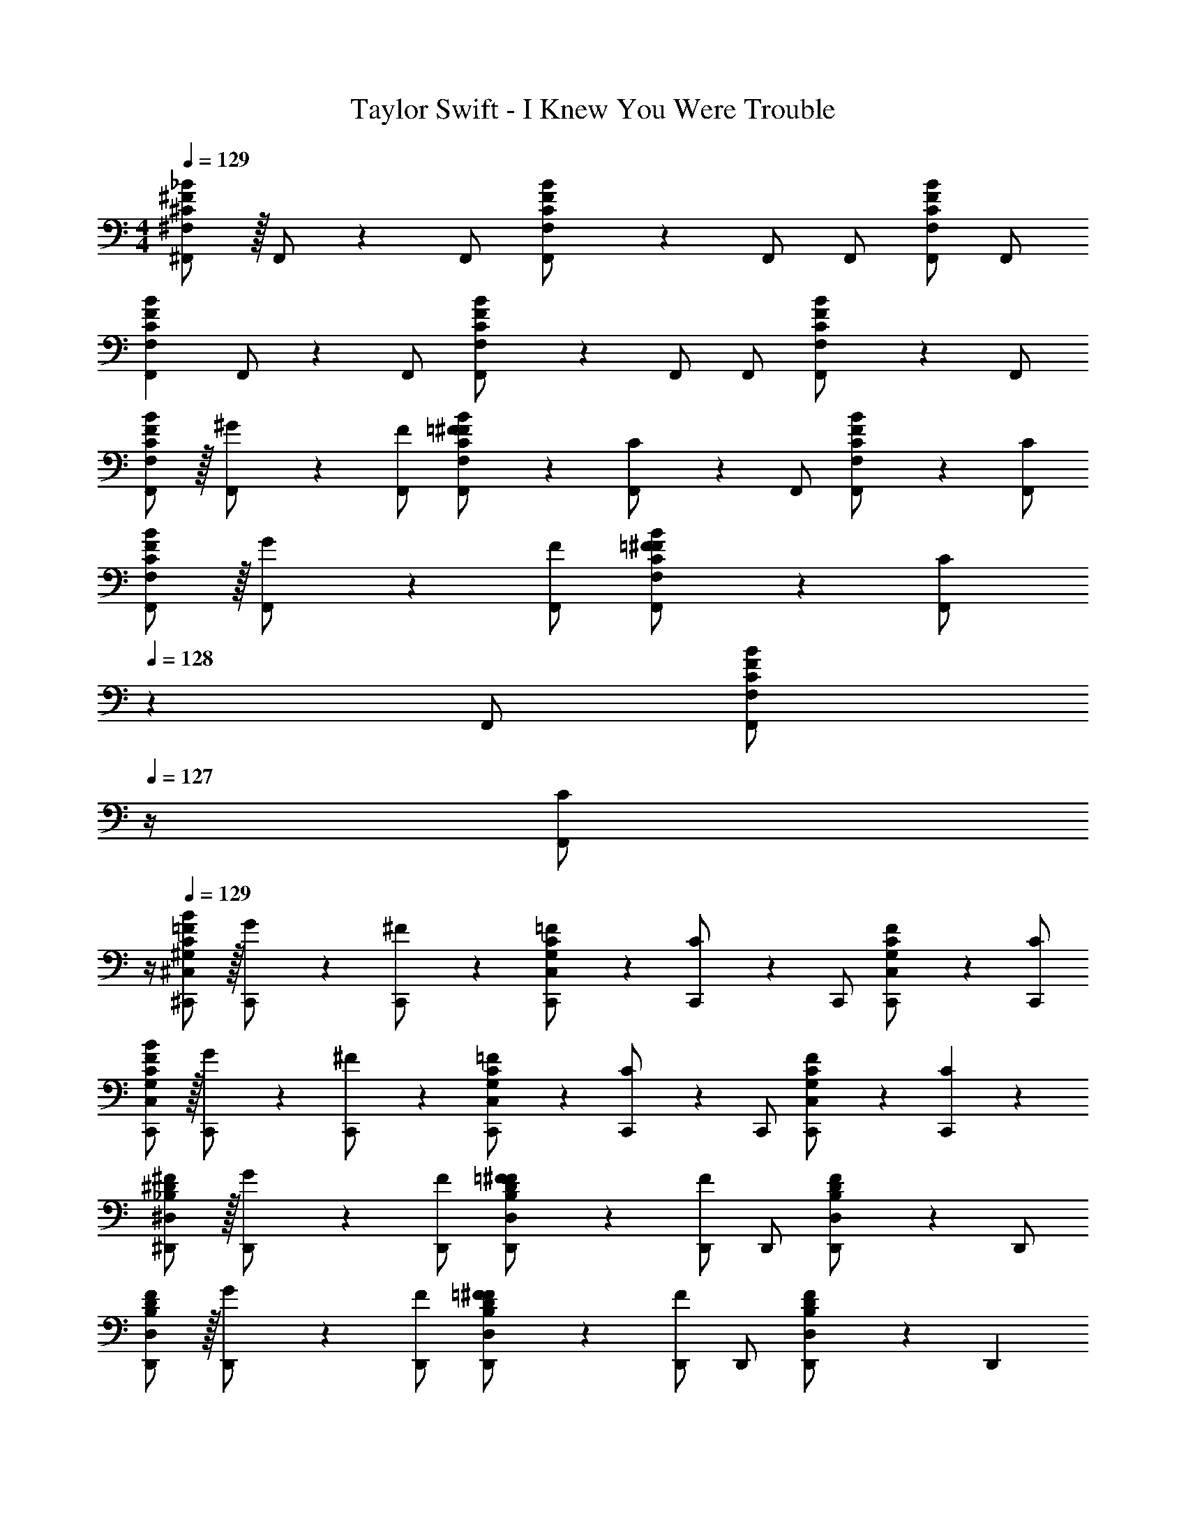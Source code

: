 X: 1
T: Taylor Swift - I Knew You Were Trouble
Z: ABC Generated by Starbound Composer
L: 1/4
M: 4/4
Q: 1/4=129
K: C
[^C/2^F/2^F,,/2^F,/2_B/2] z/32 F,,/2 z/224 F,,/2 [C13/28F13/28F,,/2F,/2B/2] z/28 F,,/2 [z13/28F,,/2] [F,,/2F,/2B/2C/2F/2] F,,/2 
[z17/32F,,15/28F,15/28B15/28C5/9F5/9] F,,/2 z/224 F,,/2 [C13/28F13/28F,,/2F,/2B/2] z/28 F,,/2 [z13/28F,,/2] [C11/24F11/24F,,/2F,/2B/2] z/24 F,,/2 
[C/2F,,15/28F,15/28F15/28B15/28] z/32 [^G13/28F,,/2] z9/224 [F,,/2F/2] [=F13/28F,,/2F,/2C/2^F/2B/2] z/28 [C13/28F,,/2] z/28 [z13/28F,,/2] [F11/24F,,/2F,/2C/2B/2] z/24 [F,,/2C/2] 
[C/2F,,15/28F,15/28F15/28B15/28] z/32 [G13/28F,,/2] z9/224 [F,,/2F/2] [=F13/28F,,/2F,/2C/2^F/2B/2] z/28 [C13/28F,,/2] 
Q: 1/4=128
z/28 [z13/28F,,/2] [z/4F11/24F,,/2F,/2C/2B/2] 
Q: 1/4=127
z/4 [z/4C/2F,,15/28] 
Q: 1/4=126
z/4 
Q: 1/4=129
[^G,/2C/2^C,,15/28^C,15/28=F15/28B15/28] z/32 [G13/28C,,/2] z9/224 [^F11/24C,,/2] z/24 [G,13/28C,,/2C,/2C/2=F/2] z/28 [C13/28C,,/2] z/28 [z13/28C,,/2] [G,11/24C,,/2C,/2C/2F/2] z/24 [C,,/2C/2] 
[G,/2C/2C,,15/28C,15/28F15/28B15/28] z/32 [G13/28C,,/2] z9/224 [^F11/24C,,/2] z/24 [G,13/28C,,/2C,/2C/2=F/2] z/28 [C13/28C,,/2] z/28 [z13/28C,,/2] [G,11/24C,,/2C,/2C/2F/2] z/24 [C11/24C,,15/28] z/24 
[_B,/2^D/2^D,,15/28^D,15/28^F15/28] z/32 [G13/28D,,/2] z9/224 [D,,/2F/2] [B,13/28D,,/2D,/2D/2=F/2^F/2] z/28 [D,,/2F] [z13/28D,,/2] [B,11/24D11/24D,,/2D,/2F/2] z/24 D,,/2 
[B,/2D/2D,,15/28D,15/28F15/28] z/32 [G13/28D,,/2] z9/224 [D,,/2F/2] [B,13/28D,,/2D,/2D/2=F/2^F/2] z/28 [D,,/2F] [z13/28D,,/2] [B,11/24D11/24D,,/2D,/2F/2] z/24 [z/2D,,15/28] 
[=B,/2D/2B,,,15/28B,,15/28F15/28] z/32 [G13/28B,,,/2] z9/224 [B,,,/2F/2] [B,,,/2B,,/2B,/2D/2=F/2^F/2] [B,13/28D13/28B,,,/2F/2] z/28 [z13/28B,,,/2] [B,11/24D11/24B,,,/2B,,/2F/2] z/24 B,,,/2 
[B,,,29/28B,,29/28B,29/28D29/28F29/28] [B,,,B,,B,DF] [z27/28B,,,B,,B,DF] [B,,,31/32B,,31/32B,31/32D31/32F31/32] z/32 
[C/2^F,,,15/28F,,15/28F15/28B15/28] z/32 [G13/28F,,,/2] z9/224 [F,,,/2F/2] [=F13/28F,,,/2F,,/2C/2^F/2B/2] z/28 [C13/28F,,,/2] z/28 [z13/28F,,,/2] [F11/24F,,,/2F,,/2C/2B/2] z/24 [F,,,/2C/2] 
[C/2F,,,15/28F,,15/28F15/28B15/28] z/32 [G13/28F,,,/2] z9/224 [F,,,/2F/2] [=F13/28F,,,/2F,,/2C/2^F/2B/2] z/28 [C13/28F,,,/2] 
Q: 1/4=128
z/28 [z13/28F,,,/2] [z/4F11/24F,,,/2F,,/2C/2B/2] 
Q: 1/4=127
z/4 [z/4C/2F,,,15/28] 
Q: 1/4=126
z/4 
Q: 1/4=129
[G,/2C/2^C,,,15/28C,,15/28=F15/28B15/28] z/32 [G13/28C,,,/2] z9/224 [^F11/24C,,,/2] z/24 [G,13/28C,,,/2C,,/2C/2=F/2] z/28 [C13/28C,,,/2] z/28 [z13/28C,,,/2] [G,11/24C,,,/2C,,/2C/2F/2] z/24 [C,,,/2C/2] 
[G,/2C/2C,,,15/28C,,15/28F15/28B15/28] z/32 [G13/28C,,,/2] z9/224 [^F11/24C,,,/2] z/24 [G,13/28C,,,/2C,,/2C/2=F/2] z/28 [C13/28C,,,/2] z/28 [z13/28C,,,/2] [G,11/24C,,,/2C,,/2C/2F/2] z/24 [C11/24C,,,15/28] z/24 
[_B,/2D/2^D,,,15/28D,,15/28^F15/28] z/32 [G13/28D,,,/2] z9/224 [D,,,/2F/2] [B,13/28D,,,/2D,,/2D/2=F/2^F/2] z/28 [D,,,/2F] [z13/28D,,,/2] [B,11/24D11/24D,,,/2D,,/2F/2] z/24 D,,,/2 
[B,/2D/2D,,,15/28D,,15/28F15/28] z/32 [G13/28D,,,/2] z9/224 [D,,,/2F/2] [B,13/28D,,,/2D,,/2D/2=F/2^F/2] z/28 [D,,,/2F] [z13/28D,,,/2] [B,11/24D11/24D,,,/2D,,/2F/2] z/24 [z/2D,,,15/28] 
[=B,/2D/2B,,,,15/28B,,,15/28F15/28] z/32 [G13/28B,,,,/2] z9/224 [B,,,,/2F/2] [B,,,,/2B,,,/2B,/2D/2=F/2^F/2] [B,13/28D13/28B,,,,/2F/2] z/28 [z13/28B,,,,/2] [B,11/24D11/24B,,,,/2B,,,/2F/2] z/24 B,,,,/2 
[B,,,,29/28B,,,29/28B,29/28D29/28F29/28] [B,,,,B,,,B,DF] [z13/28B,,,,B,,,B,DF] 
Q: 1/4=128
z/2 [z/4G11/24^g/2B,,,,31/32B,,,31/32] 
Q: 1/4=127
z/4 [z/4B11/24_b11/24] 
Q: 1/4=126
z/4 
Q: 1/4=129
F,,/2 z/32 C,13/28 z9/224 F,11/24 z/24 [G,13/28_B,C] z/28 [z13/28C,/2F,/2] 
Q: 1/4=128
z/28 [z13/28C,/2F,/2C/2] [z/4C,/2F,/2C/2] 
Q: 1/4=127
z/4 [z/4C,/2F,/2C3F3G3] 
Q: 1/4=126
z/4 
Q: 1/4=129
[z17/32C,15/28F,15/28] [C,/2F,/2] z/224 [C,/2F,/2] [C,/2F,/2] [C,/2F,/2] [B11/24C,/2F,/2] z/168 [G11/24C,/2F,/2] z/24 [C,11/24F11/24F,/2] z/24 
[C,,/2C/2] z/32 ^G,,13/28 z9/224 C,11/24 z/24 [D,13/28=F,G,] z/28 [z13/28G,,/2C,/2] 
Q: 1/4=128
z/28 [z13/28G,,/2C,/2C/2] [z/4G,,/2C,/2C/2] 
Q: 1/4=127
z/4 [z/4G,,/2C,/2C3F3G3] 
Q: 1/4=126
z/4 
Q: 1/4=129
[z17/32G,,15/28C,15/28] [G,,/2C,/2] z/224 [G,,/2C,/2] [G,,/2C,/2] [G,,/2C,/2] [B11/24G,,/2C,/2] z/168 [G11/24G,,/2C,/2] z/24 [G,,11/24F11/24C,/2] z/24 
[D,,/2D/2] z/32 _B,,13/28 z9/224 D,11/24 z/24 [F,13/28^F,B,] z/28 [z13/28B,,/2D,/2] 
Q: 1/4=128
z/28 [z13/28B,,/2D,/2D/2] [z/4B,,/2D,/2D/2] 
Q: 1/4=127
z/4 [z/4B,,/2D,/2D3F3G3] 
Q: 1/4=126
z/4 
Q: 1/4=129
[z17/32B,,15/28D,15/28] [B,,/2D,/2] z/224 [B,,/2D,/2] [B,,/2D,/2] [B,,/2D,/2] [B11/24B,,/2D,/2] z/168 [G11/24B,,/2D,/2] z/24 [B,,11/24F11/24D,/2] z/24 
B,,,/2 z/32 F,,13/28 z9/224 =B,,11/24 z/24 D,13/28 z/28 [B,,/2B,,,,3B,,,3] [z13/28B,,/2] B,,/2 B,,/2 
B,,29/28 B,, B,,13/28 z/28 [z41/28_B,,47/32] 
[D,29/28F,29/28B,29/28D29/28D,,,4D,,4] [B,B] [z27/28D,F,B,D] [B,31/32B31/32] z/32 
[z17/32D,15/28F,15/28=B,15/28D15/28B,,,,4B,,,4] [D,/2F,/2B,/2D/2] z/224 [D,/2F,/2B,/2D/2] [D,/2F,/2B,/2D/2] [z27/28D,F,B,D] [F,11/24F/2] z/24 [z/2=F,7/2=F7/2] 
[z9/4G,3C3C,,,4C,,4] 
Q: 1/4=128
z/2 
Q: 1/4=127
z/4 
Q: 1/4=126
z/2 
Q: 1/4=125
[C,11/24C/2] z/24 
[z/4_B,29/28B29/28F,,,2F,,2] 
Q: 1/4=129
z11/14 [C^c] [z27/28G,G=F,,,63/32=F,,63/32] [B,31/32B31/32] z/32 
[D,29/28^F,29/28B,29/28D29/28D,,,4D,,4] [B,B] [z27/28D,F,B,D] [D,31/32F,31/32B,31/32D31/32] z/32 
[z17/32D,15/28F,15/28=B,15/28D15/28B,,,,4B,,,4] [D,/2F,/2B,/2D/2] z/224 [D,/2F,/2B,/2D/2] [D,/2F,/2B,/2D/2] [z27/28D,F,B,D] [F,11/24^F/2] z/24 [z/2=F,7/2=F7/2] 
[z9/4G,3C3C,,,4C,,4] 
Q: 1/4=128
z/2 
Q: 1/4=127
z/4 
Q: 1/4=126
[C,/2C/2] 
Q: 1/4=125
[C/2C,15/28] 
[z/4_B,29/28B29/28^F,,,2^F,,2] 
Q: 1/4=129
z11/14 [Cc] [z27/28G,G=F,,,63/32=F,,63/32] [B,31/32B31/32] z/32 
[D,,,29/28D,,29/28D,29/28^F,29/28B,29/28D29/28] [z/2B,B] [z/2D,,,D,,] [z27/28D,F,B,D] [D,,,31/32D,,31/32B,31/32B31/32] z/32 
[z17/32D,15/28F,15/28=B,15/28D15/28B,,,,29/28B,,,29/28] [D,/2F,/2B,/2D/2] z/224 [D,/2F,/2B,/2D/2] [D,/2F,/2B,/2D/2B,,,,B,,,] [z27/28D,F,B,D] [F,11/24^F/2B,,,,31/32B,,,31/32] z/24 [z/2=F,7/2=F7/2] 
[C,,,29/28C,,29/28G,3C3] z/2 [z5/7C,,,C,,] 
Q: 1/4=128
z/2 
Q: 1/4=127
z/4 
Q: 1/4=126
[z/2C,,,31/32C,,31/32] 
Q: 1/4=125
[C,11/24C/2] z/24 
[z/4^F,,,29/28^F,,29/28_B,29/28B29/28] 
Q: 1/4=129
z11/14 [z/2Cc] [z/2F,,,F,,] [z27/28G,G] [=F,,,31/32=F,,31/32B,31/32B31/32] z/32 
[D,,,29/28D,,29/28D,29/28^F,29/28B,29/28D29/28] [z/2B,B] [z/2D,,,D,,] [z27/28D,F,B,D] [D,,,31/32D,,31/32D,31/32F,31/32B,31/32D31/32] z/32 
[z17/32D,15/28F,15/28=B,15/28D15/28B,,,,29/28B,,,29/28] [D,/2F,/2B,/2D/2] z/224 [D,/2F,/2B,/2D/2] [D,/2F,/2B,/2D/2B,,,,B,,,] [z27/28D,F,B,D] [F,11/24^F/2B,,,,31/32B,,,31/32] z/24 [z/2=F,7/2=F7/2] 
[C,,,29/28C,,29/28G,3C3] z/2 [z5/7C,,,C,,] 
Q: 1/4=128
z/2 
Q: 1/4=127
z/4 
Q: 1/4=126
[C,/2C/2C,,,31/32C,,31/32] 
Q: 1/4=125
[C,11/24C/2] z/24 
[z/4_B,/2B15/28^F,,,29/28^F,,29/28] 
Q: 1/4=129
z9/32 [G,13/28G/2] z9/224 [^F,11/24^F/2] z/24 [G,13/28G/2F,,,F,,] z/28 [z27/28B,B] [=F,,,31/32=F,,31/32B,31/32B31/32] z/32 
[D,2F,2B,2D2D,,,3D,,3] z/28 [^d^fb^d'] z13/28 [D,,,11/24D,,/2D,/2F,/2B,/2D/2] z/24 
[B,,,,29/28B,,,29/28=B,,2D,2F,2=B,2] [zB,,,,47/32B,,,47/32] [=Bdf=b] z13/28 [B,,,,11/24B,,11/24D,11/24B,,,/2F,/2B,/2] z/24 
[C,,,29/28C,,29/28C,2=F,2G,2C2] [C,,,/2C,,/2] [z/2C,,,C,,] [z3/14G,13/28G/2] 
Q: 1/4=128
z2/7 [z3/14^F,47/32F47/32] 
Q: 1/4=127
z/4 
Q: 1/4=126
z/2 
Q: 1/4=125
z/2 
[z/4G,/2G15/28^F,,,7/9^F,,7/9] 
Q: 1/4=129
z9/32 [z71/288F,47/32F47/32] [F,,,3/4F,,3/4] z/126 [F,,,13/28F,,/2] z/28 [G,13/28G/2=F,,,13/18=F,,13/18] z/28 [z3/14F,47/32F47/32] [F,,,3/4F,,3/4] [F,,,11/24F,,/2] z/24 
[D,2F,2_B,2D2D,,,3D,,3] z/28 [df_bd'] z13/28 [D,,,11/24D,,/2D,/2F,/2B,/2D/2] z/24 
[B,,,,29/28B,,,29/28B,,2D,2F,2=B,2] [zB,,,,47/32B,,,47/32] [Bdf=b] z13/28 [B,,,,11/24B,,11/24D,11/24B,,,/2F,/2B,/2] z/24 
[C,,,29/28C,,29/28C,2=F,2G,2C2] [C,,,/2C,,/2] [z/2C,,,C,,] [z3/14G,13/28G/2] 
Q: 1/4=128
z2/7 [z3/14^F,47/32F47/32] 
Q: 1/4=127
z/4 
Q: 1/4=126
z/2 
Q: 1/4=125
z/2 
[z/4G,/2G15/28^F,,,7/9^F,,7/9] 
Q: 1/4=129
z9/32 [z71/288F,47/32F47/32] [F,,,3/4F,,3/4] z/126 [F,,,13/28F,,/2] z/28 [G,13/28G/2=F,,,13/18=F,,13/18] z/28 [z3/14^F,,47/32F,47/32] [F,,,3/4=F,,3/4] [F,,/2F,,,15/28] 
[C/2F/2^F,,15/28F,15/28_B15/28] z/32 F,,/2 z/224 F,,/2 [C13/28F13/28F,,/2F,/2B/2] z/28 F,,/2 [z13/28F,,/2] [F,,/2F,/2B/2C/2F/2] F,,/2 
[z17/32F,,15/28F,15/28B15/28C5/9F5/9] F,,/2 z/224 F,,/2 [C13/28F13/28F,,/2F,/2B/2] z/28 F,,/2 [z13/28F,,/2] [C11/24F11/24B11/24F,,/2F,/2] 
